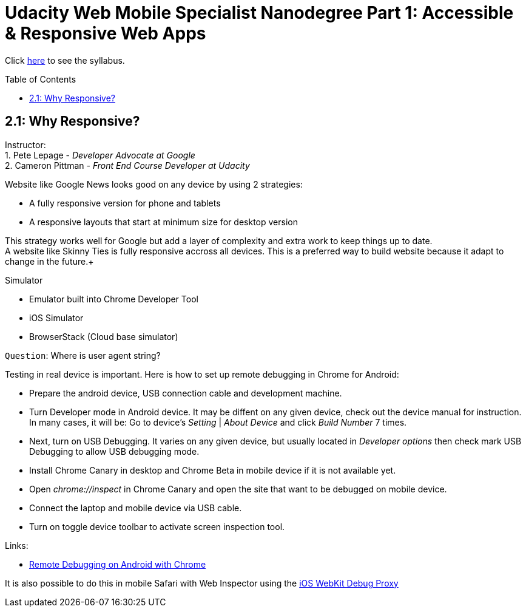 :library: Asciidoctor
:toc:
:toc-placement!:

= Udacity Web Mobile Specialist Nanodegree Part 1: Accessible & Responsive Web Apps

Click link:README.asciidoc[here] to see the syllabus.

toc::[]

== 2.1: Why Responsive? 
Instructor: +
1. Pete Lepage - _Developer Advocate at Google_ +
2. Cameron Pittman - _Front End Course Developer at Udacity_ +

Website like Google News looks good on any device by using 2 strategies:

* A fully responsive version for phone and tablets

* A responsive layouts that start at minimum size for desktop version

This strategy works well for Google but add a layer of complexity and extra work to keep things up to date. +
A website like Skinny Ties is fully responsive accross all devices. This is a preferred way to build website because it adapt to change in the future.+

Simulator

* Emulator built into Chrome Developer Tool

* iOS Simulator

* BrowserStack (Cloud base simulator)


`Question`: Where is user agent string? +

Testing in real device is important. Here is how to set up remote debugging in Chrome for Android:

* Prepare the android device, USB connection cable and development machine.

* Turn Developer mode in Android device. It may be diffent on any given device, check out the device manual for instruction. In many cases, it will be: Go to device's _Setting_ | _About Device_ and click _Build Number_ 7 times.

* Next, turn on USB Debugging. It varies on any given device, but usually located in _Developer options_ then check mark USB Debugging to allow USB debugging mode.

* Install Chrome Canary in desktop and Chrome Beta in mobile device if it is not available yet.

* Open _chrome://inspect_ in Chrome Canary and open the site that want to be debugged on mobile device.

* Connect the laptop and mobile device via USB cable.

* Turn on toggle device toolbar to activate screen inspection tool.


Links:

* link:https://developers.google.com/web/tools/chrome-devtools/debug/remote-debugging/remote-debugging[Remote Debugging on Android with Chrome
]

It is also possible to do this in mobile Safari with Web Inspector using the link:https://github.com/google/ios-webkit-debug-proxy[iOS WebKit Debug Proxy] 
